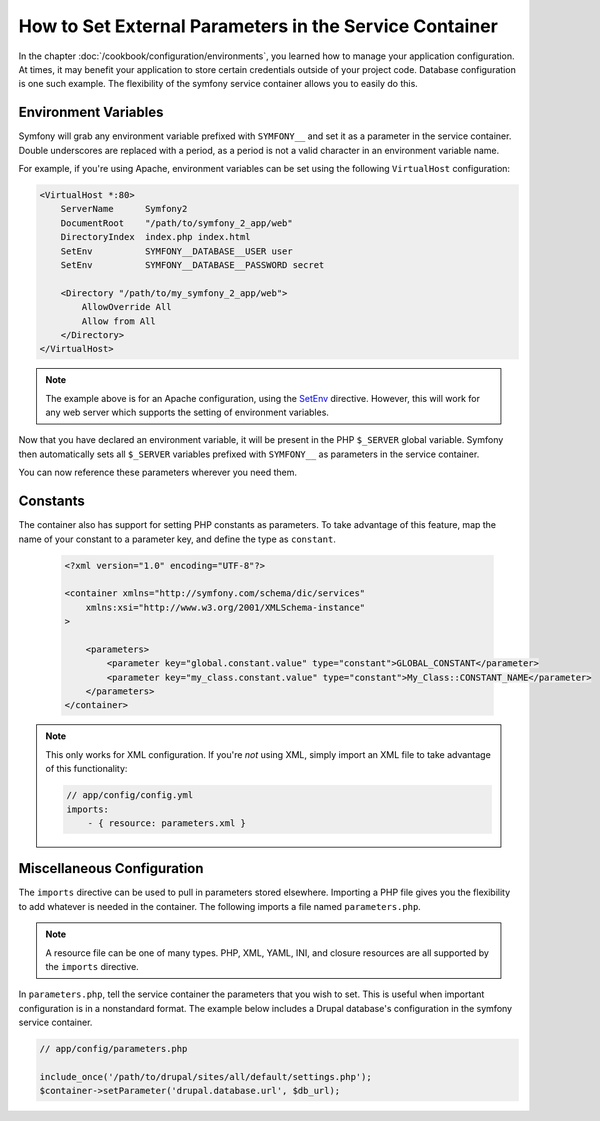 .. index::
   single: Environments; External Parameters

How to Set External Parameters in the Service Container
=======================================================

In the chapter :doc:`/cookbook/configuration/environments`, you learned how 
to manage your application configuration. At times, it may benefit your application 
to store certain credentials outside of your project code. Database configuration
is one such example. The flexibility of the symfony service container allows
you to easily do this.

Environment Variables
---------------------

Symfony will grab any environment variable prefixed with ``SYMFONY__`` and
set it as a parameter in the service container.  Double underscores are replaced
with a period, as a period is not a valid character in an environment variable
name.

For example, if you're using Apache, environment variables can be set using
the following ``VirtualHost`` configuration:

.. code-block:: apache

    <VirtualHost *:80>
        ServerName      Symfony2
        DocumentRoot    "/path/to/symfony_2_app/web"
        DirectoryIndex  index.php index.html
        SetEnv          SYMFONY__DATABASE__USER user
        SetEnv          SYMFONY__DATABASE__PASSWORD secret

        <Directory "/path/to/my_symfony_2_app/web">
            AllowOverride All
            Allow from All
        </Directory>
    </VirtualHost>

.. note::

    The example above is for an Apache configuration, using the `SetEnv`_ 
    directive.  However, this will work for any web server which supports
    the setting of environment variables.

Now that you have declared an environment variable, it will be present
in the PHP ``$_SERVER`` global variable. Symfony then automatically sets all
``$_SERVER`` variables prefixed with ``SYMFONY__`` as parameters in the service
container.

You can now reference these parameters wherever you need them.

.. configuration-block::

    .. code-block:: yaml

        doctrine:
            dbal:
                driver    pdo_mysql
                dbname:   symfony2_project
                user:     %database.user%
                password: %database.password%

    .. code-block:: xml

        <!-- xmlns:doctrine="http://symfony.com/schema/dic/doctrine" -->
        <!-- xsi:schemaLocation="http://symfony.com/schema/dic/doctrine http://symfony.com/schema/dic/doctrine/doctrine-1.0.xsd"> -->

        <doctrine:config>
            <doctrine:dbal
                driver="pdo_mysql"
                dbname="symfony2_projet"
                user="%database.user%"
                password="%database.password%"
            />
        </doctrine:config>

    .. code-block:: php

        $container->loadFromExtension('doctrine', array('dbal' => array(
            'driver'   => 'pdo_mysql',
            'dbname'   => 'symfony2_project',
            'user'     => '%database.user%',
            'password' => '%database.password%',
        ));

Constants
---------

The container also has support for setting PHP constants as parameters. To
take advantage of this feature, map the name of your constant  to a parameter
key, and define the type as ``constant``.

    .. code-block:: xml

        <?xml version="1.0" encoding="UTF-8"?>

        <container xmlns="http://symfony.com/schema/dic/services"
            xmlns:xsi="http://www.w3.org/2001/XMLSchema-instance"
        >

            <parameters>
                <parameter key="global.constant.value" type="constant">GLOBAL_CONSTANT</parameter>
                <parameter key="my_class.constant.value" type="constant">My_Class::CONSTANT_NAME</parameter>
            </parameters>
        </container>

.. note::

    This only works for XML configuration. If you're *not* using XML, simply
    import an XML file to take advantage of this functionality:
    
    .. code-block:: yaml
    
        // app/config/config.yml
        imports:
            - { resource: parameters.xml }

Miscellaneous Configuration
---------------------------

The ``imports`` directive can be used to pull in parameters stored elsewhere. 
Importing a PHP file gives you the flexibility to add whatever is needed 
in the container. The following imports a file named ``parameters.php``.

.. configuration-block::

    .. code-block:: yaml

        # app/config/config.yml
        imports:
            - { resource: parameters.php }

    .. code-block:: xml

        <!-- app/config/config.xml -->
        <imports>
            <import resource="parameters.php" />
        </imports>

    .. code-block:: php

        // app/config/config.php
        $loader->import('parameters.php');

.. note::

    A resource file can be one of many types. PHP, XML, YAML, INI, and
    closure resources are all supported by the ``imports`` directive.

In ``parameters.php``, tell the service container the parameters that you wish
to set. This is useful when important configuration is in a nonstandard
format. The example below includes a Drupal database's configuration in
the symfony service container.

.. code-block:: php

    // app/config/parameters.php

    include_once('/path/to/drupal/sites/all/default/settings.php');
    $container->setParameter('drupal.database.url', $db_url);

.. _`SetEnv`: http://httpd.apache.org/docs/current/env.html